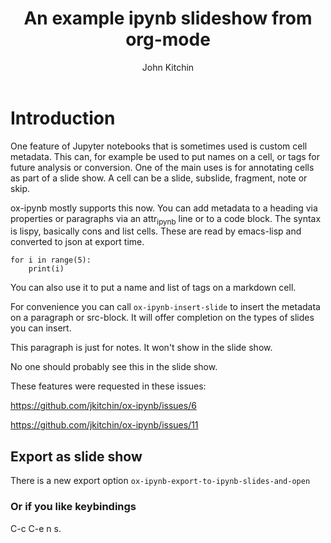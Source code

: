 #+TITLE: An example ipynb slideshow from org-mode
#+author: John Kitchin


* Introduction
   :PROPERTIES:
   :metadata: (slideshow . ((slide_type . slide)))
   :END:

One feature of Jupyter notebooks that is sometimes used is custom cell metadata. This can, for example be used to put names on a cell, or tags for future analysis or conversion. One of the main uses is for annotating cells as part of a slide show. A cell can be a slide, subslide, fragment, note or skip.

ox-ipynb mostly supports this now. You can add metadata to a heading via properties or paragraphs via an attr_ipynb line or to a code block. The syntax is lispy, basically cons and list cells. These are read by emacs-lisp and converted to json at export time.

#+attr_ipynb:  (name . cell-range) (tags . (range print)) (slideshow . ((slide_type . slide)))
#+BEGIN_SRC ipython
for i in range(5):
    print(i)
#+END_SRC

#+RESULTS:
:RESULTS:
# Out[2]:
# output
0
1
2
3
4

:END:


#+attr_ipynb: (name . unique-cell) (tags . (tag1 tag2)) (slideshow . ((slide_type . slide)))
You can also use it to put a name and list of tags on a markdown cell.


#+attr_ipynb: (slideshow . ((slide_type . subslide)))
For convenience you can call =ox-ipynb-insert-slide= to insert the metadata on a paragraph or src-block. It will offer completion on the types of slides you can insert.

#+attr_ipynb: (slideshow . ((slide_type . notes)))
This paragraph is just for notes. It won't show in the slide show.

#+attr_ipynb: (slideshow . ((slide_type . skip)))
No one should probably see this in the slide show.


#+attr_ipynb: (slideshow . ((slide_type . slide)))
These features were requested in these issues:

https://github.com/jkitchin/ox-ipynb/issues/6

https://github.com/jkitchin/ox-ipynb/issues/11



** Export as slide show
   :PROPERTIES:
   :metadata: (slideshow . ((slide_type . slide)))
   :END:
There is a new export option =ox-ipynb-export-to-ipynb-slides-and-open=

*** Or if you like keybindings
   :PROPERTIES:
   :metadata: (slideshow . ((slide_type . fragment)))
   :END:
  C-c C-e n s.
